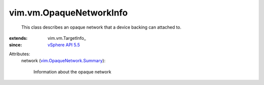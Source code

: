 
vim.vm.OpaqueNetworkInfo
========================
  This class describes an opaque network that a device backing can attached to.
:extends: vim.vm.TargetInfo_
:since: `vSphere API 5.5 <vim/version.rst#vimversionversion9>`_

Attributes:
    network (`vim.OpaqueNetwork.Summary <vim/OpaqueNetwork/Summary.rst>`_):

       Information about the opaque network
